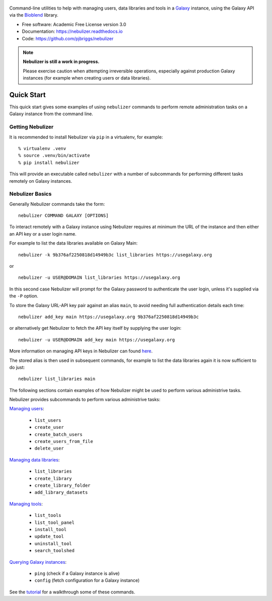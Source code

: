 .. figure:: https://raw.githubusercontent.com/pjbriggs/nebulizer/master/docs/nebulizer_logo.png
   :alt: Nebulizer Logo
   :align: center
   :figwidth: 100%
   :target: https://github.com/pjbriggs/nebulizer

Command-line utilities to help with managing users, data libraries and
tools in a `Galaxy <https://galaxyproject.org/>`_ instance, using the
Galaxy API via the `Bioblend <https://bioblend.readthedocs.io/en/latest/>`_
library.

.. image:: https://readthedocs.org/projects/pip/badge/?version=latest
   :target: https://nebulizer.readthedocs.io

.. image:: https://badge.fury.io/py/nebulizer.svg
   :target: https://pypi.python.org/pypi/nebulizer/

.. image:: https://travis-ci.org/pjbriggs/nebulizer.svg?branch=master
    :target: https://travis-ci.org/pjbriggs/nebulizer

* Free software: Academic Free License version 3.0
* Documentation: https://nebulizer.readthedocs.io
* Code: https://github.com/pjbriggs/nebulizer

.. note::

   **Nebulizer is still a work in progress.**

   Please exercise caution when attempting irreversible operations,
   especially against production Galaxy instances (for example when
   creating users or data libraries).

Quick Start
-----------

This quick start gives some examples of using ``nebulizer`` commands
to perform remote administration tasks on a Galaxy instance from the
command line.

-----------------
Getting Nebulizer
-----------------

It is recommended to install Nebulizer via ``pip`` in a virtualenv,
for example:

::

  % virtualenv .venv
  % source .venv/bin/activate
  % pip install nebulizer

This will provide an executable called ``nebulizer`` with a number
of subcommands for performing different tasks remotely on Galaxy
instances.

----------------
Nebulizer Basics
----------------

Generally Nebulizer commands take the form:

::

   nebulizer COMMAND GALAXY [OPTIONS]

To interact remotely with a Galaxy instance using Nebulizer requires
at minimum the URL of the instance and then either an API key or a
user login name.

For example to list the data libraries available on Galaxy Main:

::

  nebulizer -k 9b376af2250818d14949b3c list_libraries https://usegalaxy.org

or

::

  nebulizer -u USER@DOMAIN list_libraries https://usegalaxy.org

In this second case Nebulizer will prompt for the Galaxy
password to authenticate the user login, unless it's supplied via
the ``-P`` option.

To store the Galaxy URL-API key pair against an alias ``main``, to
avoid needing full authentication details each time:

::

  nebulizer add_key main https://usegalaxy.org 9b376af2250818d14949b3c

or alternatively get Nebulizer to fetch the API key itself by
supplying the user login:

::

  nebulizer -u USER@DOMAIN add_key main https://usegalaxy.org

More information on managing API keys in Nebulizer can found
`here <https://nebulizer.readthedocs.io/en/latest/managing_keys.html>`_.

The stored alias is then used in subsequent commands, for example
to list the data libraries again it is now sufficient to do just:

::

  nebulizer list_libraries main

The following sections contain examples of how Nebulizer might be
used to perform various administrive tasks.

Nebulizer provides subcommands to perform various administrive tasks:

`Managing users <https://nebulizer.readthedocs.io/en/latest/users.html>`_:

 * ``list_users``
 * ``create_user``
 * ``create_batch_users``
 * ``create_users_from_file``
 * ``delete_user``

`Managing data libraries <https://nebulizer.readthedocs.io/en/latest/libraries.html>`_:

 * ``list_libraries``
 * ``create_library``
 * ``create_library_folder``
 * ``add_library_datasets``

`Managing tools <https://nebulizer.readthedocs.io/en/latest/tools.html>`_:

 * ``list_tools``
 * ``list_tool_panel``
 * ``install_tool``
 * ``update_tool``
 * ``uninstall_tool``
 * ``search_toolshed``

`Querying Galaxy instances <https://nebulizer.readthedocs.io/en/latest/querying_galaxy.html>`_:

 * ``ping`` (check if a Galaxy instance is alive)
 * ``config`` (fetch configuration for a Galaxy instance)

See the `tutorial <https://nebulizer.readthedocs.io/en/latest/users.html>`_
for a walkthrough some of these commands.
